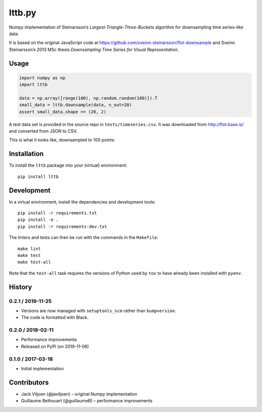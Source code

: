 ===================
lttb.py |pypi| |ci|
===================

Numpy implementation of Steinarsson’s *Largest-Triangle-Three-Buckets* algorithm
for downsampling time series–like data

It is based on the original JavaScript code at
https://github.com/sveinn-steinarsson/flot-downsample
and Sveinn Steinarsson’s 2013 MSc thesis
*Downsampling Time Series for Visual Representation.*


Usage
=====

.. code:: python

   import numpy as np
   import lttb

   data = np.array([range(100), np.random.random(100)]).T
   small_data = lttb.downsample(data, n_out=20)
   assert small_data.shape == (20, 2)

A test data set is provided in the source repo in ``tests/timeseries.csv``.
It was downloaded from http://flot.base.is/ and converted from JSON to CSV.

This is what it looks like, downsampled to 100 points:

.. image:: https://github.com/javiljoen/lttb.py/raw/master/tests/timeseries.png


Installation
============

To install the ``lttb`` package into your (virtual) environment::

   pip install lttb


Development
===========

.. image:: https://img.shields.io/badge/code%20style-black-000000.svg
   :target: https://github.com/psf/black

In a virtual environment, install the dependencies and development tools::

   pip install -r requirements.txt
   pip install -e .
   pip install -r requirements-dev.txt

The linters and tests can then be run with the commands in the ``Makefile``::

   make lint
   make test
   make test-all

Note that the ``test-all`` task requires the versions of Python used by ``tox``
to have already been installed with ``pyenv``.


History
=======

0.2.1 / 2019-11-25
------------------

- Versions are now managed with ``setuptools_scm`` rather than ``bumpversion``.
- The code is formatted with Black.

0.2.0 / 2018-02-11
------------------

- Performance improvements
- Released on PyPI (on 2019-11-06)

0.1.0 / 2017-03-18
------------------

- Initial implementation


Contributors
============

- Jack Viljoen (@javiljoen) – original Numpy implementation
- Guillaume Bethouart (@guillaumeB) – performance improvements


.. |pypi| image:: https://img.shields.io/pypi/v/lttb?color=blue
   :target: https://pypi.org/project/lttb/

.. |ci| image:: https://travis-ci.com/javiljoen/lttb.py.svg?branch=master
   :target: https://travis-ci.com/javiljoen/lttb.py
